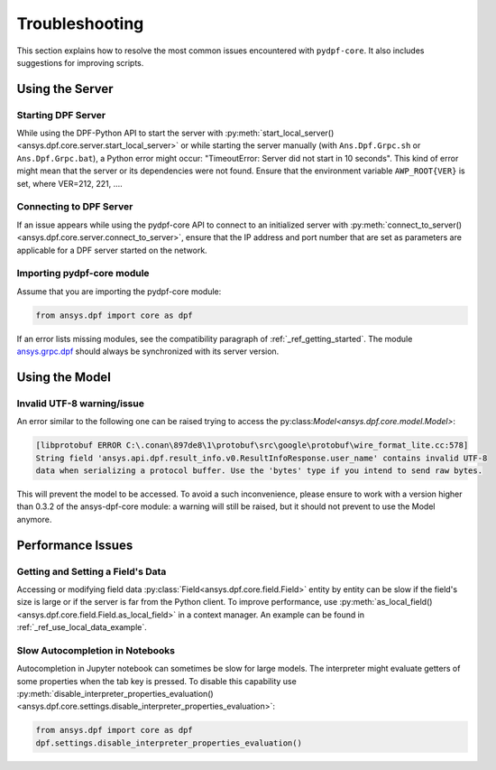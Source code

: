 .. _user_guide_troubleshooting:

===============
Troubleshooting
===============
This section explains how to resolve the most common issues encountered with ``pydpf-core``.
It also includes suggestions for improving scripts.

Using the Server
----------------

Starting DPF Server
~~~~~~~~~~~~~~~~~~~
While using the DPF-Python API to start the server with :py:meth:`start_local_server()
<ansys.dpf.core.server.start_local_server>` or while starting the server manually (with ``Ans.Dpf.Grpc.sh``
or ``Ans.Dpf.Grpc.bat``), a Python error might occur: "TimeoutError: Server did not start in 10 seconds".
This kind of error might mean that the server or its dependencies were not found. Ensure that
the environment variable ``AWP_ROOT{VER}`` is set, where VER=212, 221, ....

Connecting to DPF Server
~~~~~~~~~~~~~~~~~~~~~~~~
If an issue appears while using the pydpf-core API to connect to an initialized server with :py:meth:`connect_to_server()
<ansys.dpf.core.server.connect_to_server>`, ensure that the IP address and port number that are set as parameters
are applicable for a DPF server started on the network.

Importing pydpf-core module
~~~~~~~~~~~~~~~~~~~~~~~~~~~
Assume that you are importing the pydpf-core module:

.. code-block:: default

    from ansys.dpf import core as dpf

If an error lists missing modules, see the compatibility paragraph of :ref:`_ref_getting_started`.
The module `ansys.grpc.dpf <https://pypi.org/project/ansys-grpc-dpf/>`_ should always be synchronized with its server
version.

Using the Model
---------------

Invalid UTF-8 warning/issue 
~~~~~~~~~~~~~~~~~~~~~~~~~~~
An error similar to the following one can be raised trying to access the py:class:`Model<ansys.dpf.core.model.Model>`:

.. code-block:: default

    [libprotobuf ERROR C:\.conan\897de8\1\protobuf\src\google\protobuf\wire_format_lite.cc:578] 
    String field 'ansys.api.dpf.result_info.v0.ResultInfoResponse.user_name' contains invalid UTF-8 
    data when serializing a protocol buffer. Use the 'bytes' type if you intend to send raw bytes.

This will prevent the model to be accessed. To avoid a such inconvenience, please ensure to work with 
a version higher than 0.3.2 of the ansys-dpf-core module: a warning will still be raised, but it should not 
prevent to use the Model anymore. 



Performance Issues
------------------

Getting and Setting a Field's Data
~~~~~~~~~~~~~~~~~~~~~~~~~~~~~~~~~~
Accessing or modifying field data :py:class:`Field<ansys.dpf.core.field.Field>` entity by entity can
be slow if the field's size is large or if the server is far from the Python client. To improve performance,
use :py:meth:`as_local_field()<ansys.dpf.core.field.Field.as_local_field>` in a context manager.
An example can be found in :ref:`_ref_use_local_data_example`.

Slow Autocompletion in Notebooks
~~~~~~~~~~~~~~~~~~~~~~~~~~~~~~~~
Autocompletion in Jupyter notebook can sometimes be slow for large models. The interpreter might
evaluate getters of some properties when the tab key is pressed. To disable this capability use
:py:meth:`disable_interpreter_properties_evaluation()<ansys.dpf.core.settings.disable_interpreter_properties_evaluation>`:

.. code-block:: default

    from ansys.dpf import core as dpf
    dpf.settings.disable_interpreter_properties_evaluation()


